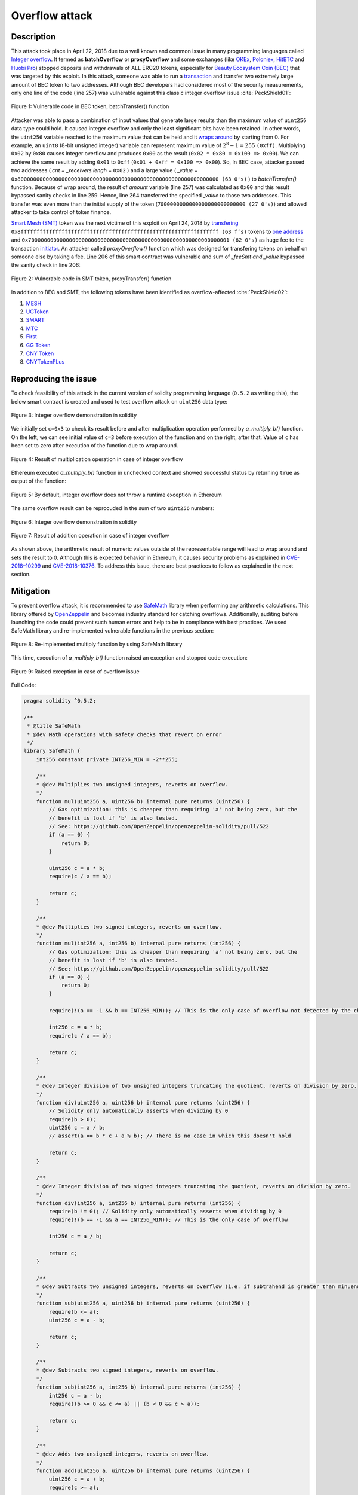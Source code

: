 .. _overflow_attack:

###############
Overflow attack
###############

.. index:: ! overflow attack, batchOverflow attack, proxyOverflow attack;
    
Description
***********
This attack took place in April 22, 2018 due to a well known and common issue in many programming languages called `Integer overflow <https://en.wikipedia.org/wiki/Integer_overflow>`_. It termed as **batchOverflow** or **proxyOverflow** and some exchanges (like `OKEx <https://okex.com>`_, `Poloniex <https://poloniex.com/>`_, `HitBTC <https://hitbtc.com/>`_ and `Huobi Pro <https://www.huobi.com/en-us/>`_) stopped deposits and withdrawals of ALL ERC20 tokens, especially for `Beauty Ecosystem Coin (BEC) <https://etherscan.io/address/0xc5d105e63711398af9bbff092d4b6769c82f793d>`_ that was targeted by this exploit. In this attack, someone was able to run a `transaction <https://etherscan.io/tx/0xad89ff16fd1ebe3a0a7cf4ed282302c06626c1af33221ebe0d3a470aba4a660f>`_ and transfer two extremely large amount of BEC token to two addresses. Although BEC developers had considered most of the security measurements, only one line of the code (line 257) was vulnerable against this classic integer overflow issue :cite:`PeckShield01`:

.. figure:: images/batch_overflow_04.png
    :figclass: align-center
    
    Figure 1: Vulnerable code in BEC token, batchTransfer() function

Attacker was able to pass a combination of input values that generate large results than the maximum value of ``uint256`` data type could hold. It caused integer overflow and only the least significant bits have been retained. In other words, the ``uint256`` variable reached to the maximum value that can be held and it `wraps around <https://en.wikipedia.org/wiki/Integer_overflow>`_ by starting from 0. For example, an ``uint8`` (8-bit unsigned integer) variable can represent maximum value of :math:`2^8-1=255` ``(0xff)``. Multiplying ``0x02`` by ``0x80`` causes integer overflow and produces ``0x00`` as the result (``0x02 * 0x80 = 0x100 => 0x00``). We can achieve the same result by adding ``0x01`` to ``0xff`` (``0x01 + 0xff = 0x100 => 0x00``). So, In BEC case, attacker passed two addresses ( *cnt = _receivers.lengh* = ``0x02`` ) and a large value ( *_value* = ``0x8000000000000000000000000000000000000000000000000000000000000000 (63 0's)`` ) to *batchTransfer()* function. Because of wrap around, the result of *amount* variable (line 257) was calculated as ``0x00`` and this result bypassed sanity checks in line 259. Hence, line 264 transferred the specified *_value* to those two addresses. This transfer was even more than the initial supply of the token (``7000000000000000000000000000 (27 0's)``) and allowed attacker to take control of token finance.

`Smart Mesh (SMT) <https://etherscan.io/address/0x55f93985431fc9304077687a35a1ba103dc1e081>`_ token was the next victime of this exploit on April 24, 2018 by `transfering <https://etherscan.io/tx/0x1abab4c8db9a30e703114528e31dee129a3a758f7f8abc3b6494aad3d304e43f>`_ ``0x8fffffffffffffffffffffffffffffffffffffffffffffffffffffffffffffff (63 f’s)`` tokens to `one address <https://etherscan.io/token/0x55f93985431fc9304077687a35a1ba103dc1e081?a=0xdf31a499a5a8358b74564f1e2214b31bb34eb46f>`_ and ``0x7000000000000000000000000000000000000000000000000000000000000001 (62 0's)`` as huge fee to the transaction `initiator <https://etherscan.io/address/0xd6a09bdb29e1eafa92a30373c44b09e2e2e0651e>`_. An attacker called *proxyOverflow()* function which was designed for transfering tokens on behalf on someone else by taking a fee. Line 206 of this smart contract was vulnerable and sum of *_feeSmt and _value* bypassed the sanity check in line 206:

.. figure:: images/batch_overflow_05.png
    :figclass: align-center
    
    Figure 2: Vulnerable code in SMT token, proxyTransfer() function

In addition to BEC and SMT, the following tokens have been identified as overflow-affected :cite:`PeckShield02`:

#. `MESH <https://etherscan.io/address/0x3ac6cb00f5a44712022a51fbace4c7497f56ee31>`_
#. `UGToken <https://etherscan.io/address/0x43ee79e379e7b78d871100ed696e803e7893b644>`_
#. `SMART <https://etherscan.io/address/0x60be37dacb94748a12208a7ff298f6112365e31f>`_
#. `MTC <https://etherscan.io/address/0x8febf7551eea6ce499f96537ae0e2075c5a7301a>`_
#. `First <https://etherscan.io/address/0x9e88770da20ebea0df87ad874c2f5cf8ab92f605>`_
#. `GG Token <https://etherscan.io/address/0xf20b76ed9d5467fdcdc1444455e303257d2827c7>`_
#. `CNY Token <https://etherscan.io/address/0x041b3eb05560ba2670def3cc5eec2aeef8e5d14b>`_
#. `CNYTokenPLus <https://etherscan.io/address/0xfbb7b2295ab9f987a9f7bd5ba6c9de8ee762deb8>`_

Reproducing the issue
*********************
To check feasibility of this attack in the current version of solidity programming language (``0.5.2`` as writing this), the below smart contract is created and used to test overflow attack on ``uint256`` data type:

.. figure:: images/batch_overflow_01.png
    :figclass: align-center
    
    Figure 3: Integer overflow demonstration in solidity
    
We initially set ``c=0x3`` to check its result before and after multiplication operation performed by *a_multiply_b()* function. On the left, we can see initial value of ``c=3`` before execution of the function and on the right, after that. Value of ``c`` has been set to zero after execution of the function due to wrap around.

.. figure:: images/batch_overflow_02.png
    :figclass: align-center
    
    Figure 4: Result of multiplication operation in case of integer overflow
    
Ethereum executed *a_multiply_b()* function in unchecked context and showed successful status by returning ``true`` as output of the function:

.. figure:: images/batch_overflow_03.png
    :figclass: align-center
    
    Figure 5: By default, integer overflow does not throw a runtime exception in Ethereum

The same overflow result can be reprocuded in the sum of two ``uint256`` numbers: 

.. figure:: images/batch_overflow_06.png
    :figclass: align-center
    
    Figure 6: Integer overflow demonstration in solidity

.. figure:: images/batch_overflow_07.png
    :figclass: align-center
    
    Figure 7: Result of addition operation in case of integer overflow

As shown above, the arithmetic result of numeric values outside of the representable range will lead to wrap around and sets the result to 0. Although this is expected behavior in Ethereum, it causes security problems as explained in `CVE-2018–10299 <https://nvd.nist.gov/vuln/detail/CVE-2018-10299>`_ and `CVE-2018-10376 <https://nvd.nist.gov/vuln/detail/CVE-2018-10376>`_. To address this issue, there are best practices to follow as explained in the next section.

Mitigation
**********
To prevent overflow attack, it is recommended to use `SafeMath <https://github.com/OpenZeppelin/zeppelin-solidity/blob/master/contracts/math/SafeMath.sol>`_ library when performing any arithmetic calculations. This library offered by `OpenZeppelin <https://github.com/OpenZeppelin/openzeppelin-solidity>`_ and becomes industry standard for catching overflows. Additionally, auditing before launching the code could prevent such human errors and help to be in compliance with best practices. We used SafeMath library and re-implemented vulnerable functions in the previous section:

.. figure:: images/batch_overflow_08.png
    :figclass: align-center
    
    Figure 8: Re-implemented multiply function by using SafeMath library

This time, execution of *a_multiply_b()* function raised an exception and stopped code execution:

.. figure:: images/batch_overflow_09.png
    :figclass: align-center
    
    Figure 9: Raised exception in case of overflow issue
    
Full Code:

.. code-block:: solidity

    pragma solidity ^0.5.2;

    /**
     * @title SafeMath
     * @dev Math operations with safety checks that revert on error
     */
    library SafeMath {
        int256 constant private INT256_MIN = -2**255;

        /**
        * @dev Multiplies two unsigned integers, reverts on overflow.
        */
        function mul(uint256 a, uint256 b) internal pure returns (uint256) {
            // Gas optimization: this is cheaper than requiring 'a' not being zero, but the
            // benefit is lost if 'b' is also tested.
            // See: https://github.com/OpenZeppelin/openzeppelin-solidity/pull/522
            if (a == 0) {
                return 0;
            }

            uint256 c = a * b;
            require(c / a == b);

            return c;
        }

        /**
        * @dev Multiplies two signed integers, reverts on overflow.
        */
        function mul(int256 a, int256 b) internal pure returns (int256) {
            // Gas optimization: this is cheaper than requiring 'a' not being zero, but the
            // benefit is lost if 'b' is also tested.
            // See: https://github.com/OpenZeppelin/openzeppelin-solidity/pull/522
            if (a == 0) {
                return 0;
            }

            require(!(a == -1 && b == INT256_MIN)); // This is the only case of overflow not detected by the check below

            int256 c = a * b;
            require(c / a == b);

            return c;
        }

        /**
        * @dev Integer division of two unsigned integers truncating the quotient, reverts on division by zero.
        */
        function div(uint256 a, uint256 b) internal pure returns (uint256) {
            // Solidity only automatically asserts when dividing by 0
            require(b > 0);
            uint256 c = a / b;
            // assert(a == b * c + a % b); // There is no case in which this doesn't hold

            return c;
        }

        /**
        * @dev Integer division of two signed integers truncating the quotient, reverts on division by zero.
        */
        function div(int256 a, int256 b) internal pure returns (int256) {
            require(b != 0); // Solidity only automatically asserts when dividing by 0
            require(!(b == -1 && a == INT256_MIN)); // This is the only case of overflow

            int256 c = a / b;

            return c;
        }

        /**
        * @dev Subtracts two unsigned integers, reverts on overflow (i.e. if subtrahend is greater than minuend).
        */
        function sub(uint256 a, uint256 b) internal pure returns (uint256) {
            require(b <= a);
            uint256 c = a - b;

            return c;
        }

        /**
        * @dev Subtracts two signed integers, reverts on overflow.
        */
        function sub(int256 a, int256 b) internal pure returns (int256) {
            int256 c = a - b;
            require((b >= 0 && c <= a) || (b < 0 && c > a));

            return c;
        }

        /**
        * @dev Adds two unsigned integers, reverts on overflow.
        */
        function add(uint256 a, uint256 b) internal pure returns (uint256) {
            uint256 c = a + b;
            require(c >= a);

            return c;
        }

        /**
        * @dev Adds two signed integers, reverts on overflow.
        */
        function add(int256 a, int256 b) internal pure returns (int256) {
            int256 c = a + b;
            require((b >= 0 && c >= a) || (b < 0 && c < a));

            return c;
        }

        /**
        * @dev Divides two unsigned integers and returns the remainder (unsigned integer modulo),
        * reverts when dividing by zero.
        */
        function mod(uint256 a, uint256 b) internal pure returns (uint256) {
            require(b != 0);
            return a % b;
        }
    }


    /**
     * @title multiplyDemoSafe
     * @dev Use SafeMath to prevent overflow attack
     */
    contract multiplyDemoSafe{
        using SafeMath for uint256;

        uint256 public a = 0x8000000000000000000000000000000000000000000000000000000000000000;
        uint256 public b = 0x2;
        uint256 public c;

        constructor() public {
            c = 0x3;
        }

        function a_multiply_b() public returns (bool){
            c = a.mul(b);
            return (c == 0) ? true : false;
        }    
    }

Conclusion
**********
In order to have a safe solidity code, it is recoomended to use SafeMath library in any arithmetic operation.

.. rubric:: References
.. bibliography:: references.bib
    :style: plain

----

:Date:  2018-12-26
:Updated:   2019-01-02
:Version:   1.0
:Authors:   Reza RAHIMIAN
